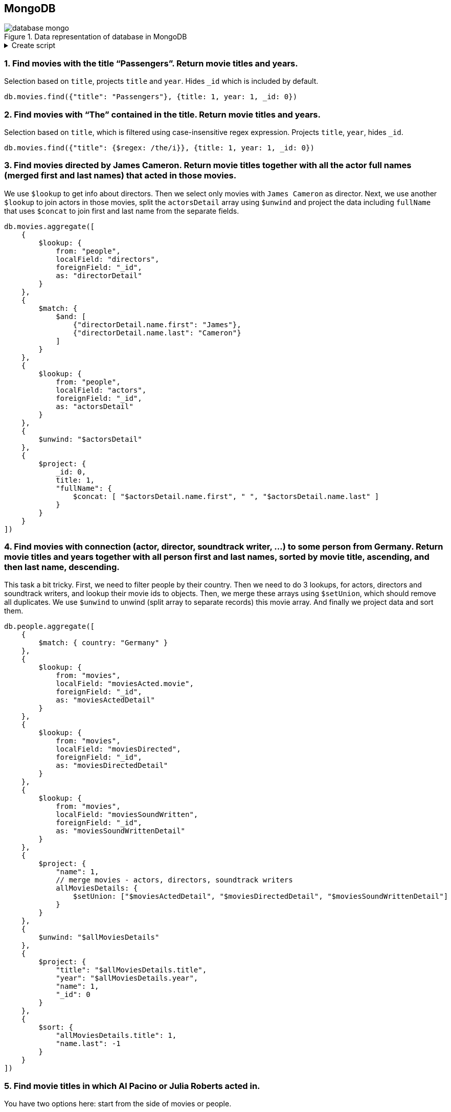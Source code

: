 == MongoDB

.Data representation of database in MongoDB
image::database-mongo.png[align="center"]

.Create script
[%collapsible]
====
[source,javascript]
----
// people
db.people.insertOne({_id: "TomHanks", name: {first: "Tom", last: "Hanks"}, born: 1956, country: "USA", moviesDirected: ['larrycrowne'], moviesActed: [{movie: 'forrestgump', role: 'Forrest Gump'}, {movie: 'philadelphia'}, {movie: 'catchmeifyoucan'}, {movie: 'theterminal'}, {movie: 'cloudatlas'}, {movie: 'larrycrowne'}], awards: [{'movie': 'philadelphia', 'category': 'Golden Globes', 'name': 'Best Actor - Drama'}, {'movie': 'philadelphia', 'category': 'Oscar', 'name': 'Best Actor in Leading Role'}, {'movie': 'forrestgump', 'category': 'Oscar', 'name': 'Best Actor in Leading Role'}, {'movie': 'forrestgump', 'category': 'Golden Globes', 'name': 'Best Actor - Drama'}], nominations: [{'movie': 'forrestgump', 'category': 'The Saturn Awards', 'name': 'Best Actor'}] });
db.people.insertOne({_id: "GarySinise", name: {first: "Gary", last: "Sinise"}, born: 1955, country: "USA", moviesActed: [{movie: 'forrestgump', role: 'Lieutenant Dan Taylor'}], awards: [{'movie': 'forrestgump', 'category': 'The Saturn Awards', 'name': 'Best Supporting Actor'}], nominations: [{'movie': 'forrestgump', 'category': 'Oscar', 'name': 'Best Actor in Supporting Role'}, {'movie': 'forrestgump', 'category': 'Golden Globes', 'name': 'Best Actor in Supporting Role'}] });
db.people.insertOne({_id: "DenzelWashington", name: {first: "Denzel", last: "Washington"}, born: 1954, country: "USA", moviesActed: [{movie: 'philadelphia'}], awards: [], nominations: [] });
db.people.insertOne({_id: "LeonardoDiCaprio", name: {first: "Leonardo", last: "DiCaprio"}, born: 1974, country: "USA", moviesActed: [{movie: 'catchmeifyoucan'}, {movie: 'titanic', role: 'Jack Dawson'}, {movie: 'inception'}, {movie: 'onceuponatimeinhollywood'}], awards: [], nominations: [{'movie': 'titanic', 'category': 'Golden Globes', 'name': 'Best Actor - Comedy or Musical'}, {'movie': 'onceuponatimeinhollywood', 'category': 'Golden Globes', 'name': 'Best Actor - Drama'}, {'movie': 'catchmeifyoucan', 'category': 'Golden Globes', 'name': 'Best Actor - Drama'}] });
db.people.insertOne({_id: "CatherineZeta-Jones", name: {first: "Catherine", last: "Zeta-Jones"}, born: 1969, country: "UK", moviesActed: [{movie: 'theterminal'}], awards: [], nominations: [] });
db.people.insertOne({_id: "KateWinslet", name: {first: "Kate", last: "Winslet"}, born: 1975, country: "UK", moviesActed: [{movie: 'titanic', role: 'Rose DeWitt Bukater'}], awards: [], nominations: [{'movie': 'titanic', 'category': 'Oscar', 'name': 'Best Actress in Leading Role'}, {'movie': 'titanic', 'category': 'Golden Globes', 'name': 'Best Actress - Drama'}] });
db.people.insertOne({_id: "SamWorthington", name: {first: "Sam", last: "Worthington"}, born: 1976, country: "UK", moviesActed: [{movie: 'avatar', role: 'Jake Sully'}], awards: [{'movie': 'avatar', 'category': 'The Saturn Awards', 'name': 'Best Actor'}], nominations: [] });
db.people.insertOne({_id: "ZoeSaldana", name: {first: "Zoe", last: "Saldana"}, born: 1978, country: "USA", moviesActed: [{movie: 'avatar', role: 'Neytiri'}], awards: [], nominations: [] });
db.people.insertOne({_id: "ArnoldSchwarzenegger", name: {first: "Arnold", last: "Schwarzenegger"}, born: 1947, country: "Austria", moviesActed: [{movie: 'truelies'}], awards: [], nominations: [{'movie': 'truelies', 'category': 'The Saturn Awards', 'name': 'Best Actor'}] });
db.people.insertOne({_id: "JamieLeeCurtis", name: {first: "Jamie Lee", last: "Curtis"}, born: 1958, country: "USA", moviesActed: [{movie: 'truelies'}], awards: [{'movie': 'truelies', 'category': 'Golden Globes', 'name': 'Best Actress - Comedy or Musical'}, {'movie': 'truelies', 'category': 'The Saturn Awards', 'name': 'Best Actress'}], nominations: [] });
db.people.insertOne({_id: "ElliotPage", name: {first: "Elliot", last: "Page"}, born: 1987, country: "Canada", moviesActed: [{movie: 'inception'}], awards: [], nominations: [] });
db.people.insertOne({_id: "BradPitt", name: {first: "Brad", last: "Pitt"}, born: 1963, country: "USA", moviesActed: [{movie: 'onceuponatimeinhollywood'}, {movie: 'ocenanseleven'}, {movie: 'ocenanstwelve'}, {movie: 'oceansthirteen'}], awards: [], nominations: [] });
db.people.insertOne({_id: "MatthewMcConaughey", name: {first: "Matthew", last: "McConaughey"}, born: 1969, country: "USA", moviesActed: [{movie: 'interstellar'}], awards: [], nominations: [] });
db.people.insertOne({_id: "AnneHathaway", name: {first: "Anne", last: "Hathaway"}, born: 1982, country: "USA", moviesActed: [{movie: 'interstellar'}], awards: [], nominations: [] });
db.people.insertOne({_id: "FionnWhitehead", name: {first: "Fionn", last: "Whitehead"}, born: 1997, country: "USA", moviesActed: [{movie: 'dunkirk'}], awards: [], nominations: [] });
db.people.insertOne({_id: "TomHardy", name: {first: "Tom", last: "Hardy"}, born: 1977, country: "UK", moviesActed: [{movie: 'dunkirk'}], awards: [], nominations: [] });
db.people.insertOne({_id: "CillianMurphy", name: {first: "Cillian", last: "Murphy"}, born: 1976, country: "Ireland", moviesActed: [{movie: 'dunkirk'}], awards: [], nominations: [] });
db.people.insertOne({_id: "RobinWiliams", name: {first: "Robin", last: "Wiliams"}, born: 1951, country: "USA", moviesActed: [{movie: 'goodwillhunting'}], awards: [], nominations: [] });
db.people.insertOne({_id: "BenAffleck", name: {first: "Ben", last: "Affleck"}, born: 1972, country: "USA", moviesActed: [{movie: 'goodwillhunting'}], awards: [], nominations: [] });
db.people.insertOne({_id: "RussellCrowe", name: {first: "Russell", last: "Crowe"}, born: 1964, country: "USA", moviesActed: [{movie: 'abeautifulmind'}], awards: [{'movie': 'abeautifulmind', 'category': 'Golden Globes', 'name': 'Best Actor - Drama'}], nominations: [{'movie': 'abeautifulmind', 'category': 'Oscar', 'name': 'Best Actor in Leading Role'}] });
db.people.insertOne({_id: "JenniferConnelly", name: {first: "Jennifer", last: "Connelly"}, born: 1970, country: "USA", moviesActed: [{movie: 'abeautifulmind'}], awards: [{'movie': 'abeautifulmind', 'category': 'Oscar', 'name': 'Best Actress in Supporting Role'}, {'movie': 'abeautifulmind', 'category': 'Golden Globes', 'name': 'Best Actress in Supporting Role'}], nominations: [] });
db.people.insertOne({_id: "LiamNeeson", name: {first: "Liam", last: "Neeson"}, born: 1951, country: "UK", moviesActed: [{movie: 'schindlerslist'}], awards: [], nominations: [{'movie': 'schindlerslist', 'category': 'Oscar', 'name': 'Best Actor in Leading Role'}, {'movie': 'schindlerslist', 'category': 'Golden Globes', 'name': 'Best Actor - Drama'}] });
db.people.insertOne({_id: "RalphFiennes", name: {first: "Ralph", last: "Fiennes"}, born: 1962, country: "UK", moviesActed: [{movie: 'schindlerslist'}], awards: [], nominations: [{'movie': 'schindlerslist', 'category': 'Oscar', 'name': 'Best Actor in Supporting Role'}, {'movie': 'schindlerslist', 'category': 'Golden Globes', 'name': 'Best Actor in Supporting Role'}] });
db.people.insertOne({_id: "BenKingsley", name: {first: "Ben", last: "Kingsley"}, born: 1943, country: "UK", moviesActed: [{movie: 'schindlerslist'}], awards: [], nominations: [] });
db.people.insertOne({_id: "GeorgeClooney", name: {first: "George", last: "Clooney"}, born: 1961, country: "USA", moviesActed: [{movie: 'ocenanseleven'}, {movie: 'ocenanstwelve'}, {movie: 'oceansthirteen'}], awards: [], nominations: [] });

db.people.insertOne({_id: "JuliaRoberts", name: {first: "Julia", last: "Roberts"}, born: 1967, country: "USA", moviesActed: [{movie: 'ocenanseleven'}, {movie: 'ocenanstwelve'}, {movie: 'prettywoman'}, {movie: 'nottinghill'}, {movie: 'larrycrowne'}], awards: [{'movie': 'prettywoman', 'category': 'Golden Globes', 'name': 'Best Actress - Comedy or Musical'}], nominations: [] });
db.people.insertOne({_id: "KeanuReeves", name: {first: "Keanu", last: "Reeves"}, born: 1964, country: "Lebanon", moviesDirected: ['manoftaichi'], moviesActed: [{movie: 'thematrix', role: 'Neo'}, {movie: 'thematrixrevolutions', role: 'Neo'}, {movie: 'thematrixreloaded', role: 'Neo'}, {movie: "thedevilsadvocate"}, {movie: 'manoftaichi'}], awards: [], nominations: [{'movie': 'thematrix', 'category': 'The Saturn Awards', 'name': 'Best Actor'}] });
db.people.insertOne({_id: "LaurenceFishburne", name: {first: "Laurence", last: "Fishburne"}, born: 1961, country: "USA", awards: [], nominations: [] });
db.people.insertOne({_id: "ChrisPratt", name: {first: "Chris", last: "Pratt"}, born: 1979, country: "USA", moviesActed: [{movie: 'passengers'}], awards: [], nominations: [] });
db.people.insertOne({_id: "JenniferLawrence", name: {first: "Jennifer", last: "Lawrence"}, born: 1990, country: "USA", moviesActed: [{movie: 'passengers'}, {movie: 'thehungergames', role: 'Katniss Everdeen'}, {movie: 'thehungergamescatchingfire', role: 'Katniss Everdeen'}, {movie: 'redsparrow'}], awards: [], nominations: [] });
db.people.insertOne({_id: "LiamHemsworth", name: {first: "Liam", last: "Hemsworth"}, born: 1990, country: "Australia", moviesActed: [{movie: 'thehungergames', role: 'Gale Hawthorne'}, {movie: 'thehungergamescatchingfire', role: 'Gale Hawthorne'}], awards: [], nominations: [] });
db.people.insertOne({_id: "JoelEdgerton", name: {first: "Joel", last: "Edgerton"}, born: 1974, country: "Australia", awards: [], nominations: [] });
db.people.insertOne({_id: "NataliePortman", name: {first: "Natalie", last: "Portman"}, born: 1981, country: "Israel", moviesActed: [{movie: 'vforvendetta'}], awards: [], nominations: [] });
db.people.insertOne({_id: "HugoWeaving", name: {first: "Hugo", last: "Weaving"}, born: 1960, country: "Nigeria", moviesActed: [{movie: 'vforvendetta'}], awards: [], nominations: [] });
db.people.insertOne({_id: "HalleBerry", name: {first: "Halle", last: "Berry"}, born: 1966, country: "USA", moviesActed: [{movie: 'cloudatlas'}], awards: [], nominations: [] });
db.people.insertOne({_id: "RichardGere", name: {first: "Richard", last: "Gere"}, born: 1949, country: "USA", moviesActed: [{movie: 'prettywoman'}], awards: [], nominations: [{'movie': 'prettywoman', 'category': 'Golden Globes', 'name': 'Best Actor - Comedy or Musical'}] });
db.people.insertOne({_id: "AdrienBrody", name: {first: "Adrien", last: "Brody"}, born: 1973, country: "USA", moviesActed: [{movie: 'thepianist'}], awards: [], nominations: [] });
db.people.insertOne({_id: "EmiliaFox", name: {first: "Emilia", last: "Fox"}, born: 1974, country: "USA", moviesActed: [{movie: 'thepianist'}], awards: [], nominations: [] });
db.people.insertOne({_id: "AlPacino", name: {first: "Al", last: "Pacino"}, born: 1940, country: "USA", moviesActed: [{movie: "thedevilsadvocate"}], awards: [], nominations: [] });
db.people.insertOne({_id: "JohnTravolta", name: {first: "John", last: "Travolta"}, born: 1954, country: "USA", moviesActed: [{movie: 'pulpfiction'}], awards: [], nominations: [] });
db.people.insertOne({_id: "SamuelL.Jackson", name: {first: "Samuel L.", last: "Jackson"}, born: 1948, country: "USA", moviesActed: [{movie: 'pulpfiction'}], awards: [], nominations: [] });
db.people.insertOne({_id: "TigerChenHu", name: {first: "Tiger Chen", last: "Hu"}, born: 1975, country: "China", moviesActed: [{movie: 'manoftaichi'}], awards: [], nominations: [] });
db.people.insertOne({_id: "AlanSilvestri", name: {first: "Alan", last: "Silvestri"}, born: 1950, country: "USA", moviesSoundWritten: ['forrestgump'], awards: [], nominations: [{'movie': 'forrestgump', 'category': 'Oscar', 'name': 'Best Music'}] });
db.people.insertOne({_id: "HowardShore", name: {first: "Howard", last: "Shore"}, born: 1946, country: "Canada", moviesSoundWritten: ['philadelphia'], awards: [], nominations: [] });
db.people.insertOne({_id: "JohnWiliams", name: {first: "John", last: "Wiliams"}, born: 1932, country: "USA", moviesSoundWritten: ['catchmeifyoucan', 'theterminal', 'schindlerslist'], awards: [{'movie': 'schindlerslist', 'category': 'Oscar', 'name': 'Best Music'}], nominations: [{'movie': 'catchmeifyoucan', 'category': 'Oscar', 'name': 'Best Music'}, {'movie': 'schindlerslist', 'category': 'Golden Globes', 'name': 'Best Original Score'}] });
db.people.insertOne({_id: "JamesHorner", name: {first: "James", last: "Horner"}, born: 1953, country: "USA", moviesSoundWritten: ['titanic', 'avatar', 'abeautifulmind'], awards: [{'movie': 'titanic', 'category': 'Oscar', 'name': 'Best Music'}, {'movie': 'titanic', 'category': 'Golden Globes', 'name': 'Best Original Song'}], nominations: [{'movie': 'abeautifulmind', 'category': 'Oscar', 'name': 'Best Music'}, {'movie': 'abeautifulmind', 'category': 'Golden Globes', 'name': 'Best Original Score'}] });
db.people.insertOne({_id: "BradFiedel", name: {first: "Brad", last: "Fiedel"}, born: 1951, country: "USA", moviesSoundWritten: ['truelies'], awards: [], nominations: [] });
db.people.insertOne({_id: "HansZimmer", name: {first: "Hans", last: "Zimmer"}, born: 1957, country: "Germany", moviesSoundWritten: ['inception', 'interstellar', 'dunkirk'], awards: [], nominations: [] });
db.people.insertOne({_id: "DannyElfman", name: {first: "Danny", last: "Elfman"}, born: 1953, country: "USA", moviesSoundWritten: ['goodwillhunting'], awards: [], nominations: [] });
db.people.insertOne({_id: "DavidHolmes", name: {first: "David", last: "Holmes"}, born: 1971, country: "USA", moviesSoundWritten: ['ocenanseleven', 'ocenanstwelve', 'oceansthirteen'], awards: [], nominations: [] });
db.people.insertOne({_id: "DonDavis", name: {first: "Don", last: "Davis"}, born: 1965, country: "USA", moviesSoundWritten: ['thematrix', 'thematrixrevolutions', 'thematrixreloaded'], awards: [], nominations: [] });
db.people.insertOne({_id: "ThomasNewman", name: {first: "Thomas", last: "Newman"}, born: 1955, country: "USA", moviesSoundWritten: ['passengers'], awards: [], nominations: [] });
db.people.insertOne({_id: "JamesNewtonHoward", name: {first: "James Newton", last: "Howard"}, born: 1951, country: "USA", moviesSoundWritten: ['thehungergames', 'thehungergamescatchingfire', 'redsparrow', 'prettywoman', "thedevilsadvocate", 'larrycrowne'], awards: [], nominations: [] });
db.people.insertOne({_id: "TBoneBurnett", name: {first: "T Bone", last: "Burnett"}, born: 1948, country: "USA", moviesSoundWritten: ['thehungergames'], awards: [], nominations: [] });
db.people.insertOne({_id: "JoBlankenburg", name: {first: "Jo", last: "Blankenburg"}, born: 1972, country: "Germany", moviesSoundWritten: ['thehungergames'], awards: [], nominations: [] });
db.people.insertOne({_id: "DarioMarianelli", name: {first: "Dario", last: "Marianelli"}, born: 1963, country: "Italy", moviesSoundWritten: ['vforvendetta'], awards: [], nominations: [] });
db.people.insertOne({_id: "TomTykwer", name: {first: "Tom", last: "Tykwer"}, born: 1965, country: "Germany", moviesDirected: ['cloudatlas'], moviesSoundWritten: ['cloudatlas'], awards: [], nominations: [] });
db.people.insertOne({_id: "JohnnyKlimek", name: {first: "Johnny", last: "Klimek"}, born: 1962, country: "Australia", moviesSoundWritten: ['cloudatlas'], awards: [], nominations: [] });
db.people.insertOne({_id: "ReinholdHeil", name: {first: "Reinhold", last: "Heil"}, born: 1954, country: "Germany", moviesSoundWritten: ['cloudatlas'], awards: [], nominations: [] });
db.people.insertOne({_id: "TrevorJones", name: {first: "Trevor", last: "Jones"}, born: 1949, country: "South Africa", moviesSoundWritten: ['nottinghill'], awards: [], nominations: [] });
db.people.insertOne({_id: "WojciechKilar", name: {first: "Wojciech", last: "Kilar"}, born: 1932, country: "Ukraine", moviesSoundWritten: ['thepianist'], awards: [], nominations: [] });
db.people.insertOne({_id: "Kwong-WingChan", name: {first: "Kwong-Wing", last: "Chan"}, born: 1967, country: "Hong Kong", moviesSoundWritten: ['manoftaichi'], awards: [], nominations: [] });
db.people.insertOne({_id: "RobertZemeckis", name: {first: "Robert", last: "Zemeckis"}, born: 1951, country: "USA", moviesDirected: ['forrestgump'], awards: [{'movie': 'forrestgump', 'category': 'Oscar', 'name': 'Best Director'}, {'movie': 'forrestgump', 'category': 'Golden Globes', 'name': 'Best Director'}], nominations: [{'movie': 'forrestgump', 'category': 'The Saturn Awards', 'name': 'Best Director'}] });
db.people.insertOne({_id: "JonathanDemme", name: {first: "Jonathan", last: "Demme"}, born: 1944, country: "USA", moviesDirected: ['philadelphia'], awards: [], nominations: [] });
db.people.insertOne({_id: "StevenSpielberg", name: {first: "Steven", last: "Spielberg"}, born: 1946, country: "USA", moviesDirected: ['catchmeifyoucan', 'theterminal', 'schindlerslist'], awards: [{'movie': 'schindlerslist', 'category': 'Oscar', 'name': 'Best Director'}, {'movie': 'schindlerslist', 'category': 'Golden Globes', 'name': 'Best Director'}], nominations: [] });
db.people.insertOne({_id: "JamesCameron", name: {first: "James", last: "Cameron"}, born: 1954, country: "Canada", moviesDirected: ['titanic', 'avatar', 'truelies'], awards: [{'movie': 'titanic', 'category': 'Oscar', 'name': 'Best Director'}, {'movie': 'titanic', 'category': 'Golden Globes', 'name': 'Best Director'}, {'movie': 'avatar', 'category': 'Golden Globes', 'name': 'Best Director'}, {'movie': 'truelies', 'category': 'The Saturn Awards', 'name': 'Best Director'}], nominations: [] });
db.people.insertOne({_id: "ChristopherNolan", name: {first: "Christopher", last: "Nolan"}, born: 1970, country: "UK", moviesDirected: ['inception', 'interstellar', 'dunkirk'], awards: [], nominations: [] });
db.people.insertOne({_id: "QuentinTarantino", name: {first: "Quentin", last: "Tarantino"}, born: 1963, country: "USA", moviesDirected: ['onceuponatimeinhollywood', 'pulpfiction'], awards: [], nominations: [] });
db.people.insertOne({_id: "GusVanSant", name: {first: "Gus Van", last: "Sant"}, born: 1952, country: "USA", moviesDirected: ['goodwillhunting'], awards: [], nominations: [] });
db.people.insertOne({_id: "RonHoward", name: {first: "Ron", last: "Howard"}, born: 1954, country: "USA", moviesDirected: ['abeautifulmind'], awards: [], nominations: [{'movie': 'abeautifulmind', 'category': 'Oscar', 'name': 'Best Director'}, {'movie': 'abeautifulmind', 'category': 'Golden Globes', 'name': 'Best Director'}] });
db.people.insertOne({_id: "StevenSoderbergh", name: {first: "Steven", last: "Soderbergh"}, born: 1963, country: "USA", moviesDirected: ['ocenanseleven', 'ocenanstwelve', 'oceansthirteen'], awards: [], nominations: [] });
db.people.insertOne({_id: "MortenTyldum", name: {first: "Morten", last: "Tyldum"}, born: 1967, country: "Norway", moviesDirected: ['passengers'], awards: [], nominations: [] });
db.people.insertOne({_id: "LillyWachowski", name: {first: "Lilly", last: "Wachowski"}, born: 1967, country: "USA", moviesDirected: ['thematrix', 'thematrixrevolutions', 'thematrixreloaded', 'cloudatlas'], awards: [], nominations: [] });
db.people.insertOne({_id: "LanaWachowski", name: {first: "Lana", last: "Wachowski"}, born: 1965, country: "USA", moviesDirected: ['thematrix', 'thematrixrevolutions', 'thematrixreloaded', 'cloudatlas'], awards: [], nominations: [] });
db.people.insertOne({_id: "GaryRose", name: {first: "Gary", last: "Rose"}, born: 1956, country: "USA", moviesDirected: ['thehungergames'], awards: [], nominations: [] });
db.people.insertOne({_id: "FrancisLawrence", name: {first: "Francis", last: "Lawrence"}, born: 1971, country: "Austria", moviesDirected: ['thehungergamescatchingfire', 'redsparrow'], awards: [], nominations: [] });
db.people.insertOne({_id: "JamesMcTeigue", name: {first: "James", last: "McTeigue"}, born: 1967, country: "Australia", moviesDirected: ['vforvendetta'], awards: [], nominations: [] });
db.people.insertOne({_id: "GaryMarshall", name: {first: "Gary", last: "Marshall"}, born: 1934, country: "USA", moviesDirected: ['prettywoman'], awards: [], nominations: [] });
db.people.insertOne({_id: "RogerMichell", name: {first: "Roger", last: "Michell"}, born: 1956, country: "South Africa", moviesDirected: ['nottinghill'], awards: [], nominations: [] });
db.people.insertOne({_id: "RomanPolanski", name: {first: "Roman", last: "Polanski"}, born: 1933, country: "France", moviesDirected: ['thepianist'], awards: [], nominations: [] });
db.people.insertOne({_id: "TaylorHackford", name: {first: "Taylor", last: "Hackford"}, born: 1944, country: "USA", moviesDirected: ["thedevilsadvocate"], awards: [], nominations: [] });


//movies
db.movies.insertOne({_id: "forrestgump", title: "Forrest Gump", year: 1994, length: 142, directors: ['RobertZemeckis'], soundWriters: ['AlanSilvestri'], actors: ['TomHanks', 'GarySinise'], genres: ['drama', 'romance'], awards: [{'who': 'TomHanks', 'category': 'Oscar', 'name': 'Best Actor in Leading Role'}, {'who': 'RobertZemeckis', 'category': 'Oscar', 'name': 'Best Director'}, {'who': 'GarySinise', 'category': 'The Saturn Awards', 'name': 'Best Supporting Actor'}, {'who': 'TomHanks', 'category': 'Golden Globes', 'name': 'Best Actor - Drama'}, {'who': 'RobertZemeckis', 'category': 'Golden Globes', 'name': 'Best Director'}], nominations: [{'who': 'GarySinise', 'category': 'Oscar', 'name': 'Best Actor in Supporting Role'}, {'who': 'TomHanks', 'category': 'The Saturn Awards', 'name': 'Best Actor'}, {'who': 'RobertZemeckis', 'category': 'The Saturn Awards', 'name': 'Best Director'}, {'who': 'GarySinise', 'category': 'Golden Globes', 'name': 'Best Actor in Supporting Role'}, {'who': 'AlanSilvestri', 'category': 'Oscar', 'name': 'Best Music'}]});
db.movies.insertOne({_id: "philadelphia", title: "Philadelphia", year: 1993, length: 125, directors: ['JonathanDemme'], soundWriters: ['HowardShore'], actors: ['TomHanks', 'DenzelWashington'], genres: ['drama'], awards: [{'who': 'TomHanks', 'category': 'Golden Globes', 'name': 'Best Actor - Drama'}, {'who': 'TomHanks', 'category': 'Oscar', 'name': 'Best Actor in Leading Role'}], nominations: []});
db.movies.insertOne({_id: "catchmeifyoucan", title: "Catch Me If You Can", year: 2002, length: 141, directors: ['StevenSpielberg'], soundWriters: ['JohnWiliams'], actors: ['LeonardoDiCaprio', 'TomHanks'], genres: ['drama', 'biography', 'crime'], awards: [], nominations: [{'who': 'JohnWiliams', 'category': 'Oscar', 'name': 'Best Music'}, {'who': 'LeonardoDiCaprio', 'category': 'Golden Globes', 'name': 'Best Actor - Drama'}]});
db.movies.insertOne({_id: "theterminal", title: "The Terminal", year: 2004, length: 128, directors: ['StevenSpielberg'], soundWriters: ['JohnWiliams'], actors: ['TomHanks', 'CatherineZeta-Jones'], genres: ['drama', 'romance', 'comedy'], awards: [], nominations: []});
db.movies.insertOne({_id: "titanic", title: "Titanic", year: 1997, length: 194, directors: ['JamesCameron'], soundWriters: ['JamesHorner'], actors: ['LeonardoDiCaprio', 'KateWinslet'], genres: ['drama', 'romance'], awards: [{'who': 'JamesCameron', 'category': 'Oscar', 'name': 'Best Director'}, {'who': 'JamesHorner', 'category': 'Oscar', 'name': 'Best Music'}, {'who': 'JamesCameron', 'category': 'Golden Globes', 'name': 'Best Director'}, {'who': 'JamesHorner', 'category': 'Golden Globes', 'name': 'Best Original Song'}], nominations: [{'who': 'LeonardoDiCaprio', 'category': 'Golden Globes', 'name': 'Best Actor - Comedy or Musical'}, {'who': 'KateWinslet', 'category': 'Oscar', 'name': 'Best Actress in Leading Role'}, {'who': 'KateWinslet', 'category': 'Golden Globes', 'name': 'Best Actress - Drama'}]});
db.movies.insertOne({_id: "avatar", title: "Avatar", year: 2009, length: 164, directors: ['JamesCameron'], soundWriters: ['JamesHorner'], actors: ['SamWorthington', 'ZoeSaldana'], genres: ['action', 'adventure', 'fantasy'], awards: [{'who': 'SamWorthington', 'category': 'The Saturn Awards', 'name': 'Best Actor'}, {'who': 'JamesCameron', 'category': 'Golden Globes', 'name': 'Best Director'}], nominations: []});
db.movies.insertOne({_id: "truelies", title: "True Lies", year: 1994, length: 135, directors: ['JamesCameron'], soundWriters: ['BradFiedel'], actors: ['ArnoldSchwarzenegger', 'JamieLeeCurtis'], genres: ['action', 'comedy', 'thriller'], awards: [{'who': 'JamieLeeCurtis', 'category': 'Golden Globes', 'name': 'Best Actress - Comedy or Musical'}, {'who': 'JamieLeeCurtis', 'category': 'The Saturn Awards', 'name': 'Best Actress'}, {'who': 'JamesCameron', 'category': 'The Saturn Awards', 'name': 'Best Director'}], nominations: [{'who': 'ArnoldSchwarzenegger', 'category': 'The Saturn Awards', 'name': 'Best Actor'}]});
db.movies.insertOne({_id: "inception", title: "Inception", year: 2010, length: 148, directors: ['ChristopherNolan'], soundWriters: ['HansZimmer'], actors: ['LeonardoDiCaprio', 'ElliotPage'], genres: ['action', 'adventure', 'sci-fi'], awards: [], nominations: []});
db.movies.insertOne({_id: "onceuponatimeinhollywood", title: "Once Upon a Time In Hollywood", year: 2019, length: 161, directors: ['QuentinTarantino'], soundWriters: ['-'], actors: ['LeonardoDiCaprio', 'BradPitt'], genres: ['drama', 'comedy'], awards: [], nominations: [{'who': 'LeonardoDiCaprio', 'category': 'Golden Globes', 'name': 'Best Actor - Drama'}]});
db.movies.insertOne({_id: "interstellar", title: "Interstellar", year: 2014, length: 169, directors: ['ChristopherNolan'], soundWriters: ['HansZimmer'], actors: ['MatthewMcConaughey', 'AnneHathaway'], genres: ['drama', 'adventure', 'sci-fi'], awards: [], nominations: []});
db.movies.insertOne({_id: "dunkirk", title: "Dunkirk", year: 2017, length: 106, directors: ['ChristopherNolan'], soundWriters: ['HansZimmer'], actors: ['FionnWhitehead', 'TomHardy', 'CillianMurphy'], genres: ['drama', 'action', 'history'], awards: [], nominations: []});
db.movies.insertOne({_id: "goodwillhunting", title: "Good Will Hunting", year: 1997, length: 126, directors: ['GusVanSant'], soundWriters: ['DannyElfman'], actors: ['RobinWiliams', 'BenAffleck'], genres: ['drama', 'romance'], awards: [], nominations: []});
db.movies.insertOne({_id: "abeautifulmind", title: "A Beautiful Mind", year: 2001, length: 135, directors: ['RonHoward'], soundWriters: ['JamesHorner'], actors: ['RussellCrowe', 'JenniferConnelly'], genres: ['drama', 'biography'], awards: [{'who': 'JenniferConnelly', 'category': 'Oscar', 'name': 'Best Actress in Supporting Role'}, {'who': 'JenniferConnelly', 'category': 'Golden Globes', 'name': 'Best Actress in Supporting Role'}, {'who': 'RussellCrowe', 'category': 'Golden Globes', 'name': 'Best Actor - Drama'}], nominations: [{'who': 'RonHoward', 'category': 'Oscar', 'name': 'Best Director'}, {'who': 'RussellCrowe', 'category': 'Oscar', 'name': 'Best Actor in Leading Role'}, {'who': 'JamesHorner', 'category': 'Oscar', 'name': 'Best Music'}, {'who': 'RonHoward', 'category': 'Golden Globes', 'name': 'Best Director'}, {'who': 'JamesHorner', 'category': 'Golden Globes', 'name': 'Best Original Score'}]});
db.movies.insertOne({_id: 'schindlerslist', title: "Schindler's List", year: 1993, length: 195, directors: ['StevenSpielberg'], soundWriters: ['JohnWiliams'], actors: ['LiamNeeson', 'RalphFiennes', 'BenKingsley'], genres: ['drama', 'biography', 'history'], awards: [{'who': 'StevenSpielberg', 'category': 'Oscar', 'name': 'Best Director'}, {'who': 'JohnWiliams', 'category': 'Oscar', 'name': 'Best Music'}, {'who': 'StevenSpielberg', 'category': 'Golden Globes', 'name': 'Best Director'}], nominations: [{'who': 'LiamNeeson', 'category': 'Oscar', 'name': 'Best Actor in Leading Role'}, {'who': 'RalphFiennes', 'category': 'Oscar', 'name': 'Best Actor in Supporting Role'}, {'who': 'JohnWiliams', 'category': 'Golden Globes', 'name': 'Best Original Score'}, {'who': 'LiamNeeson', 'category': 'Golden Globes', 'name': 'Best Actor - Drama'}, {'who': 'RalphFiennes', 'category': 'Golden Globes', 'name': 'Best Actor in Supporting Role'}]});
db.movies.insertOne({_id: 'ocenanseleven', title: "Ocenan's Eleven", year: 2001, length: 116, directors: ['StevenSoderbergh'], soundWriters: ['DavidHolmes'], actors: ['GeorgeClooney', 'JuliaRoberts', 'BradPitt'], genres: ['crime', 'thriller'], awards: [], nominations: []});
db.movies.insertOne({_id: 'ocenanstwelve', title: "Ocenan's Twelve", year: 2004, length: 121, directors: ['StevenSoderbergh'], soundWriters: ['DavidHolmes'], actors: ['GeorgeClooney', 'JuliaRoberts', 'BradPitt'], genres: ['crime', 'thriller'], awards: [], nominations: []});
db.movies.insertOne({_id: 'oceansthirteen', title: "Ocean's Thirteen", year: 2007, length: 122, directors: ['StevenSoderbergh'], soundWriters: ['DavidHolmes'], actors: ['GeorgeClooney', 'BradPitt'], genres: ['crime', 'thriller'], awards: [], nominations: []});
db.movies.insertOne({_id: "thematrix", title: "The Matrix", year: 1996, length: 136, directors: ['LillyWachowski', 'LanaWachowski'], soundWriters: ['DonDavis'], actors: ['KeanuReeves'], genres: ['action', 'sci-fi'], awards: [], nominations: [{'who': 'KeanuReeves', 'category': 'The Saturn Awards', 'name': 'Best Actor'}]});
db.movies.insertOne({_id: "thematrixrevolutions", title: "The Matrix Revolutions", year: 2003, length: 129, directors: ['LillyWachowski', 'LanaWachowski'], soundWriters: ['DonDavis'], actors: ['KeanuReeves'], genres: ['action', 'sci-fi'], awards: [], nominations: []});
db.movies.insertOne({_id: "thematrixreloaded", title: "The Matrix Reloaded", year: 2003, length: 138, directors: ['LillyWachowski', 'LanaWachowski'], soundWriters: ['DonDavis'], actors: ['KeanuReeves'], genres: ['action', 'sci-fi'], awards: [], nominations: []});
db.movies.insertOne({_id: "passengers", title: "Passengers", year: 2016, length: 116, directors: ['MortenTyldum'], soundWriters: ['ThomasNewman'], actors: ['ChrisPratt', 'JenniferLawrence'], genres: ['drama', 'romance', 'sci-fi'], awards: [], nominations: []});
db.movies.insertOne({_id: "thehungergames", title: "The Hunger Games", year: 2012, length: 144, directors: ['GaryRose'], soundWriters: ['JamesNewtonHoward', 'TBoneBurnett', 'JoBlankenburg'], actors: ['JenniferLawrence', 'LiamHemsworth'], genres: ['action', 'adventure', 'sci-fi'], awards: [], nominations: []});
db.movies.insertOne({_id: "thehungergamescatchingfire", title: "The Hunger Games: Catching Fire", year: 2013, length: 146, directors: ['FrancisLawrence'], soundWriters: ['JamesNewtonHoward'], actors: ['JenniferLawrence', 'LiamHemsworth'], genres: ['drama', 'adventure', 'action'], awards: [], nominations: []});
db.movies.insertOne({_id: "redsparrow", title: "Red Sparrow", year: 2018, length: 140, directors: ['FrancisLawrence'], soundWriters: ['JamesNewtonHoward'], actors: ['JenniferLawrence'], genres: ['drama', 'action', 'thriller'], awards: [], nominations: []});
db.movies.insertOne({_id: "vforvendetta", title: "V For Vendetta", year: 2005, length: 132, directors: ['JamesMcTeigue'], soundWriters: ['DarioMarianelli'], actors: ['NataliePortman', 'HugoWeaving'], genres: ['action', 'sci-fi', 'thriller'], awards: [], nominations: []});
db.movies.insertOne({_id: "cloudatlas", title: "Cloud Atlas", year: 2012, length: 165, directors: ['LanaWachowski', 'TomTykwer', 'LillyWachowski'], soundWriters: ['TomTykwer', 'JohnnyKlimek', 'ReinholdHeil'], actors: ['TomHanks', 'HalleBerry'], genres: ['drama', 'action', 'mystery'], awards: [], nominations: []});
db.movies.insertOne({_id: "prettywoman", title: "Pretty Woman", year: 1990, length: 119, directors: ['GaryMarshall'], soundWriters: ['JamesNewtonHoward'], actors: ['RichardGere', 'JuliaRoberts'], genres: ['romance', 'comedy'], awards: [{'who': 'JuliaRoberts', 'category': 'Golden Globes', 'name': 'Best Actress - Comedy or Musical'}], nominations: [{'who': 'RichardGere', 'category': 'Golden Globes', 'name': 'Best Actor - Comedy or Musical'}]});
db.movies.insertOne({_id: "nottinghill", title: "Notting Hill", year: 1999, length: 124, directors: ['RogerMichell'], soundWriters: ['TrevorJones'], actors: ['JuliaRoberts', 'HughGrant'], genres: ['drama', 'romance', 'comedy'], awards: [], nominations: []});
db.movies.insertOne({_id: "thepianist", title: "The Pianist", year: 2002, length: 150, directors: ['RomanPolanski'], soundWriters: ['WojciechKilar'], actors: ['AdrienBrody', 'EmiliaFox'], genres: ['drama', 'biography', 'music', 'history'], awards: [], nominations: []});
db.movies.insertOne({_id: "thedevilsadvocate", title: "The Devil's Advocate", year: 1997, length: 144, directors: ['TaylorHackford'], soundWriters: ['JamesNewtonHoward'], actors: ['KeanuReeves', 'AlPacino'], genres: ['drama', 'mystery', 'thriller'], awards: [], nominations: []});
db.movies.insertOne({_id: "pulpfiction", title: "Pulp Fiction", year: 1994, length: 154, directors: ['QuentinTarantino'], soundWriters: ['-'], actors: ['JohnTravolta', 'SamuelL.Jackson'], genres: ['drama', 'crime'], awards: [], nominations: []});
db.movies.insertOne({_id: "manoftaichi", title: "Man of Tai Chi", year: 2013, length: 105, directors: ['KeanuReeves'], soundWriters: ['Kwong-WingChan'], actors: ['TigerChenHu', 'KeanuReeves'], genres: ['drama', 'action'], awards: [], nominations: []});
db.movies.insertOne({_id: "larrycrowne", title: "Larry Crowne", year: 2011, length: 94, directors: ['TomHanks'], soundWriters: ['JamesNewtonHoward'], actors: ['TomHanks', 'JuliaRoberts'], genres: ['drama', 'comedy', 'romance'], awards: [], nominations: []});
----
====

=== 1. Find movies with the title “Passengers”. Return movie titles and years.

Selection based on `title`, projects `title` and `year`.
Hides `_id` which is included by default.

[source,javascript]
----
db.movies.find({"title": "Passengers"}, {title: 1, year: 1, _id: 0})
----

=== 2. Find movies with “The” contained in the title. Return movie titles and years.

Selection based on `title`, which is filtered using case-insensitive regex expression.
Projects `title`, `year`, hides `_id`.

[source,javascript]
----
db.movies.find({"title": {$regex: /the/i}}, {title: 1, year: 1, _id: 0})
----

=== 3. Find movies directed by James Cameron. Return movie titles together with all the actor full names (merged first and last names) that acted in those movies.

We use `$lookup` to get info about directors.
Then we select only movies with `James Cameron` as director.
Next, we use another `$lookup` to join actors in those movies,
split the `actorsDetail` array using `$unwind`
and project the data including `fullName` that uses `$concat` to join first and last name from the separate fields.

[source,javascript]
----
db.movies.aggregate([
    {
        $lookup: {
            from: "people",
            localField: "directors",
            foreignField: "_id",
            as: "directorDetail"
        }
    },
    {
        $match: {
            $and: [
                {"directorDetail.name.first": "James"},
                {"directorDetail.name.last": "Cameron"}
            ]
        }
    },
    {
        $lookup: {
            from: "people",
            localField: "actors",
            foreignField: "_id",
            as: "actorsDetail"
        }
    },
    {
        $unwind: "$actorsDetail"
    },
    {
        $project: {
            _id: 0,
            title: 1,
            "fullName": {
                $concat: [ "$actorsDetail.name.first", " ", "$actorsDetail.name.last" ]
            }
        }
    }
])
----

=== 4. Find movies with connection (actor, director, soundtrack writer, …) to some person from Germany. Return movie titles and years together with all person first and last names, sorted by movie title, ascending, and then last name, descending.

This task a bit tricky.
First, we need to filter people by their country.
Then we need to do 3 lookups, for actors, directors and soundtrack writers, and lookup their movie ids to objects.
Then, we merge these arrays using `$setUnion`,
which should remove all duplicates.
We use `$unwind` to unwind (split array to separate records) this movie array.
And finally we project data and sort them.

[source,javascript]
----
db.people.aggregate([
    {
        $match: { country: "Germany" }
    },
    {
        $lookup: {
            from: "movies",
            localField: "moviesActed.movie",
            foreignField: "_id",
            as: "moviesActedDetail"
        }
    },
    {
        $lookup: {
            from: "movies",
            localField: "moviesDirected",
            foreignField: "_id",
            as: "moviesDirectedDetail"
        }
    },
    {
        $lookup: {
            from: "movies",
            localField: "moviesSoundWritten",
            foreignField: "_id",
            as: "moviesSoundWrittenDetail"
        }
    },
    {
        $project: {
            "name": 1,
            // merge movies - actors, directors, soundtrack writers
            allMoviesDetails: {
                $setUnion: ["$moviesActedDetail", "$moviesDirectedDetail", "$moviesSoundWrittenDetail"]
            }
        }
    },
    {
        $unwind: "$allMoviesDetails"
    },
    {
        $project: {
            "title": "$allMoviesDetails.title",
            "year": "$allMoviesDetails.year",
            "name": 1,
            "_id": 0
        }
    },
    {
        $sort: {
            "allMoviesDetails.title": 1,
            "name.last": -1
        }
    }
])
----

=== 5. Find movie titles in which Al Pacino or Julia Roberts acted in.

You have two options here:
start from the side of movies or people.

In the first example
we start from the side of movies.
For that,
we need to use `$lookup` to join people to each movie,
then we filter movies' actors
and finally project the results.

[source,javascript]
----
db.movies.aggregate([
    {
        $lookup: {
            from: "people",
            localField: "actors",
            foreignField: "_id",
            as: "actorsDetail"
        }
    },
    {
        $match: {
            $or: [
                {"actorsDetail.name.first": "Julia", "actorsDetail.name.last": "Roberts"},
                {"actorsDetail.name.first": "Al", "actorsDetail.name.last": "Pacino"}
            ]
        }
    },
    {
        $project: {
            "title": 1,
            "_id": 0
        }
    }
])
----

Second approach uses people collection.
Here we match people,
then use `$lookup` to join movies,
then use ˙$unwind` to split the `moviesActedDetail` array
and project title of those movies.

[source,javascript]
----
db.people.aggregate([
    {
        $match: {
            $or: [
                {"name.first": "Julia", "name.last": "Roberts"},
                {"name.first": "Al", "name.last": "Pacino"}
            ]
        }
    },
    {
        $lookup: {
            from: "movies",
            localField: "moviesActed.movie",
            foreignField: "_id",
            as: "moviesActedDetail"
        }
    },
    {
        $unwind: "$moviesActedDetail"
    },
    {
        $project: {
            title: "$moviesActedDetail.title",
            "_id": 0
        }
    }
])
----

=== 6. Find movie titles in which Tom Hanks has some connection to it (with excluded acted in connection).

Firstly, we need to find movies where Tom Hanks
was the director or soundtrack composer using $or operator.
Secondly we need to filter out movies in which he did not act
and join these queries together using $and operator.

[source,javascript]
----
db.movies.find(
    {
        $or: [
            {directors: "TomHanks"},
            {soundWriters: "TomHanks"}
        ]
    },
    { title: 1, _id: 0 }
)
----

=== 7. Find movies where at least one actor played.

The easiest approach seems to be using the `$size` operator,
which tests the size of an array together with `$gte` operator.

Using this query:

[source,javascript]
----
db.movies.find(
    {
        actors: {
            $size: { $gte:1 }
        }
    }
)
----

leads into an error message that says that size needs a number.
That’s because `$size` has to be used against a fixed number.

Correct approach is to check whether the first element of the array exists which means it contains at least one item.


[source,javascript]
----
db.movies.find(
    {
        "actors.0": { $exists: true }
    },
    { title: 1, _id: 0 }
)
----

Or better, use `$where` like this:

[source,javascript]
----
db.movies.find(
    {
        $where: "this.actors.length >= 1"
    },
    { title: 1, _id: 0 }
)
----

=== 8. Find movies with most people with awards and award nominations. Return movie titles, count of awards and count of award nominations, sorted in descending order by award counts. Display only movies that have at least 1 award or nomination.

First we created new fields `awardsCount` and `nominationsCount`
according to size of the `awards` and `nominations` array of given movie.
Then we created a new fields giving the sum of these two fields.
After that we match, sort and project the data.

[source,javascript]
----
db.movies.aggregate([
    {
        $addFields: {
            awardsCount: {
                $cond: {
                    if: { $isArray: "$awards" },
                    then: { $size: "$awards" },
                    else: 0
                }
            },
            nominationsCount: {
                $cond: {
                    if: { $isArray: "$nominations" },
                    then: { $size: "$nominations" },
                    else: 0
                }
            }
        }
    },
    {
        $addFields: {
            total: { $add: ["$awardsCount", "$nominationsCount"] }
        }
    },
    {
        $match: {
            total: { $gte: 1 }
        }
    },
    {
        $sort: {
            awardsCount: -1
        }
    },
    {
        $project: {
            _id: 0,
            title: 1,
            awardsCount: 1,
            nominationsCount:1
        }
    }
])
----

=== 9. Find people that acted in any movie (aka actors). Return person first and last names and years of birth ordered by the year, last name, first name, each in ascending order. Limit the output to 10 results.

To find if some person acted in movie,
we look at first (0 based) index and ask if it exists.
Then we sort and limit the output.

[source,javascript]
----
db.people.find(
    {
        "moviesActed.0": { $exists: true }
    },
    {
        "name": 1,
        "born": 1
    }
).sort({
    "born": 1,
    "name.last": 1,
    "name.first": 1
}).limit(10)
----

=== 10. Count people by country of origin. Return country name and the count, ordered by the count value.

Using the `$group` expression,
people are grouped by their country
and counted using `$sum`.

[source,javascript]
----
db.people.aggregate([
    {
        $group: {
            _id: "$country",
            count: { $sum: 1 }
        }
    },
    {
        $sort: { count: -1 }
    }
])
----

=== 11. Find people that both acted in and directed some movies. Return person first and last name together with movie titles and years. Order output by movie year in descending order and person last name and first name in ascending order.

Firstly projection is applied to find intersection between the array of actors and directors for every movie.
Only those movies that contain intersections are chosen.
Then we use lookup to get detailed info about every person from this intersection.
Finally, we have to use projections to get rid of array-like fields
and then the output is sorted.

[source,javascript]
----
db.movies.aggregate([
    {
        $project: {
            title: 1,
            year: 1,
            common: {
                $setIntersection: ["$actors", "$directors"]
            }
        }
    },
    {
        $match: {
            "common.0": { $exists: "true" }
        }
    },
    {
        $lookup: {
            from: "people",
            localField: "common",
            foreignField: "_id",
            as: "commonDetail"
        }
    },
    {
        $project: {
            firstName: {
                $first: "$commonDetail.name.first"
            },
            lastName: {
                $first: "$commonDetail.name.last"
            },
            title: 1,
            year: 1,
            _id: 0
        }
    },
    {
        $sort: {
            year: -1,
            lastName: 1,
            firstName: 1
        }
    }
])
----

=== 12. Find actors (people that acted in some movie) that did not act with Leonardo DiCaprio in the same movie. Return person first and last names and country of origin, sorted by person first and last name in ascending order.

First we join actors using `$lookup`.
Then we filter only those movies where Leonardo didn't played.
Then we split actors using `$unwind`,
remove duplicates,
replace root to actors,
so we end up with people collection.
And finally we project and sort data.

[source,javascript]
----
db.movies.aggregate([
    {
        $lookup: {
            from: "people",
            localField: "actors",
            foreignField: "_id",
            as: "actorsDetail"
        }
    },
    {
        $match: {
            $and: [
                {"actorsDetail.name.first": { $ne: "Leonardo" } },
                {"actorsDetail.name.last": {$ne: "DiCaprio"}}
            ]
        }
    },
    {
        $unwind: "$actorsDetail"
    },
    {
        $group: {
            _id: "$actorsDetail._id",
            data: { "$first": "$$ROOT" },
        }
    },
    {
        $replaceRoot: { "newRoot": "$data.actorsDetail" }
    },
    {
        $project: {
            "name.first": 1,
            "name.last": 1,
            "country": 1,
            "_id": 0
        }
    },
    {
        $sort: {
            "name.first": 1,
            "name.last": 1
        }
    }
])
----

=== 13. Find people that acted in a movie in the role of Neo. Return movie titles together with person first and last names, sorted by year of a movie in descending order.

For this task to work,
first we need to filter people that acted in a role of `Neo`.
Because that person can have multiple other movies,
we need to split by movies using `$unwind` and then do another same match,
to filter out the movies where the actor did not play.
We could have skipped the first `$match`,
but for performance reasons we keep it there.
Then we join movies using `$lookup`.
And finally, we project and sort the data.

[source,javascript]
----
db.people.aggregate([
    {
        $match: {
            "moviesActed.role": "Neo"
        }
    },
    {
        $unwind: "$moviesActed"
    },
    {
        $match: {
            "moviesActed.role": "Neo"
        }
    },
    {
        $lookup: {
            from: "movies",
            localField: "moviesActed.movie",
            foreignField: "_id",
            as: "moviesActedDetail"
        }
    },
    {
        $project: {
            "title": "$moviesActedDetail.title",
            "firstName": "name.first",
            "lastName": "name.last"
        }
    },
    {
        $sort: {
            "year": -1
        }
    }
])
----

=== 14. Find 5 oldest people that worked (in any role) on a movie. Return person last names and years of birth, ordered by year of birth in ascending order.

Simple projection which is sorted and limited.

[source,javascript]
----
db.people.find(
    {},
    {
        "name.last": 1,
        "born": 1,
        _id:0
    }
).sort({
    born: 1
}).limit(5)
----

=== 15. Find people that wrote a soundtrack for a movie The Hunger Games. Find all movies they made the soundtrack for. Return movie titles, years and length ordered by movie years in descending order.

First,
we need to find people that worked on `The Hunger Games` using `$match`.
Then we join soundtrack writers using `$lookup`.
Then we project movies they wrote soundtrack for,
split them using `$unwind`,
replace root, so we work with arrays with those movie ids,
`$unwind` again to get all the ids,
so we can join movies using `$lookup`.
We replace duplicates using `$group` and using `$replaceRoot` we work with collection of movies now.
Finally, we project and sort the data.

Quite tricky, this task.

[source,javascript]
----
db.movies.aggregate([
    {
        $match: {
            "title": "The Hunger Games"
        }
    },
    {
        $lookup: {
            from: "people",
            localField: "soundWriters",
            foreignField: "_id",
            as: "soundWritersDetail"
        }
    },
    {
        $project: {
            "soundWritersDetail.moviesSoundWritten": 1
        }
    },
    {
        $unwind: "$soundWritersDetail"
    },
    {
        $replaceRoot: { "newRoot": "$soundWritersDetail" }
    },
    {
        $unwind: "$moviesSoundWritten"
    },
    {
        $lookup: {
            from: "movies",
            localField: "moviesSoundWritten",
            foreignField: "_id",
            as: "moviesSoundWrittenDetail"
        }
    },
    {
        $group: {
            _id: "$moviesSoundWritten",
            data: { "$first": "$$ROOT" },
        }
    },
    {
        $replaceRoot: { "newRoot": {
                $first: "$data.moviesSoundWrittenDetail"
            }
        }
    },
    {
        $project: {
            "title": 1,
            "year": 1,
            "length": 1,
            "_id": 0
        }
    },
    {
        $sort: {
            "year": -1
        }
    }
])
----

=== 16. Find people that got (did win) a Best Actor award. Return person first and last names, country of origin together with award names, categories and years, ordered by person last and first name in ascending order.

Selection using regex operator.

[source,javascript]
----
db.people.find(
    {
        "awards.name": { $regex: /Best Actor/ }
    },
    {
        "name.first": 1,
        "name.last": 1,
        country: 1,
        _id: 0,
        "awards.name": 1,
        "awards.category": 1
    }
).sort({
    "name.last": 1,
    "name.first": 1
})
----

=== 17. Find people that were nominated (didn’t win) for an award in the category Golden Globes.

Simple selection based on category of nomination.

[source,javascript]
----
db.people.find(
    {
        "nominations.category": 'Golden Globes'
    },
    {
        "name.first": 1,
        "name.last": 1,
        _id: 0
    }
)
----

[CAUTION]
====
Don't forget that you cannot use this query,
because of value equality (to a whole object).

[source,javascript]
----
db.people.find(
    {
        nominations: { category: 'Golden Globes'}
    },
    {"name.first":1, "name.last":1, _id:0}
)
----
====

=== 18. Find movies with genre fantasy.

Simple selection based on movie genre.

[source,javascript]
----
db.movies.find(
    {
        genres: "fantasy"
    }
)
----

=== 19. Find movie titles and years with genre Adventure, but that does not have genre Drama. Return movie titles and years together with genre names, ordered by year in descending order and genre name in ascending order.

Query selects movies with genre Adventure,
which do not contain genre drama.
Then these two queries are connected using `$and` operator.
Projection of `title`, `year` and `genres` is applied,
the output is sorted.

[source,javascript]
----
db.movies.find(
    {
        $and: [
            { genres: {$ne: "drama"} },
            { genres: "adventure" }
        ]
    },
    {
        title: 1,
        year: 1,
        genres: 1,
        _id:0
    }
).sort({
    year: -1,
    genres: 1
})
----

=== 20. Find people that acted in a mystery movie. Return actors first and last name, sorted by last and first name in ascending.

First we need to find movies that have `mystery` genre.
Then we join actors using `$lookup`,
split by actors,
then we use `$replaceRoot` and `$group` to move data so we work with people collection.
Finally, we project and sort the data.

[source,javascript]
----
db.movies.aggregate([
    {
        $match: {
            genres: "mystery"
        }
    },
    {
        $lookup: {
            from: "people",
            localField: "actors",
            foreignField: "_id",
            as: "actorsDetail"
        }
    },
    {
        $unwind: "$actorsDetail"
    },
    {
        $replaceRoot: { "newRoot": "$actorsDetail" }
    },
    {
        $group: {
            _id: "$_id",
            data: { "$first": "$$ROOT" },
        }
    },
    {
        $replaceRoot: { "newRoot": "$data" }
    },
    {
        $project: {
            "firstName": "$name.first",
            "lastName": "$name.last",
            "_id": 0
        }
    },
    {
        $sort: {
            "lastName": 1,
            "firstName": 1
        }
    }
])
----
